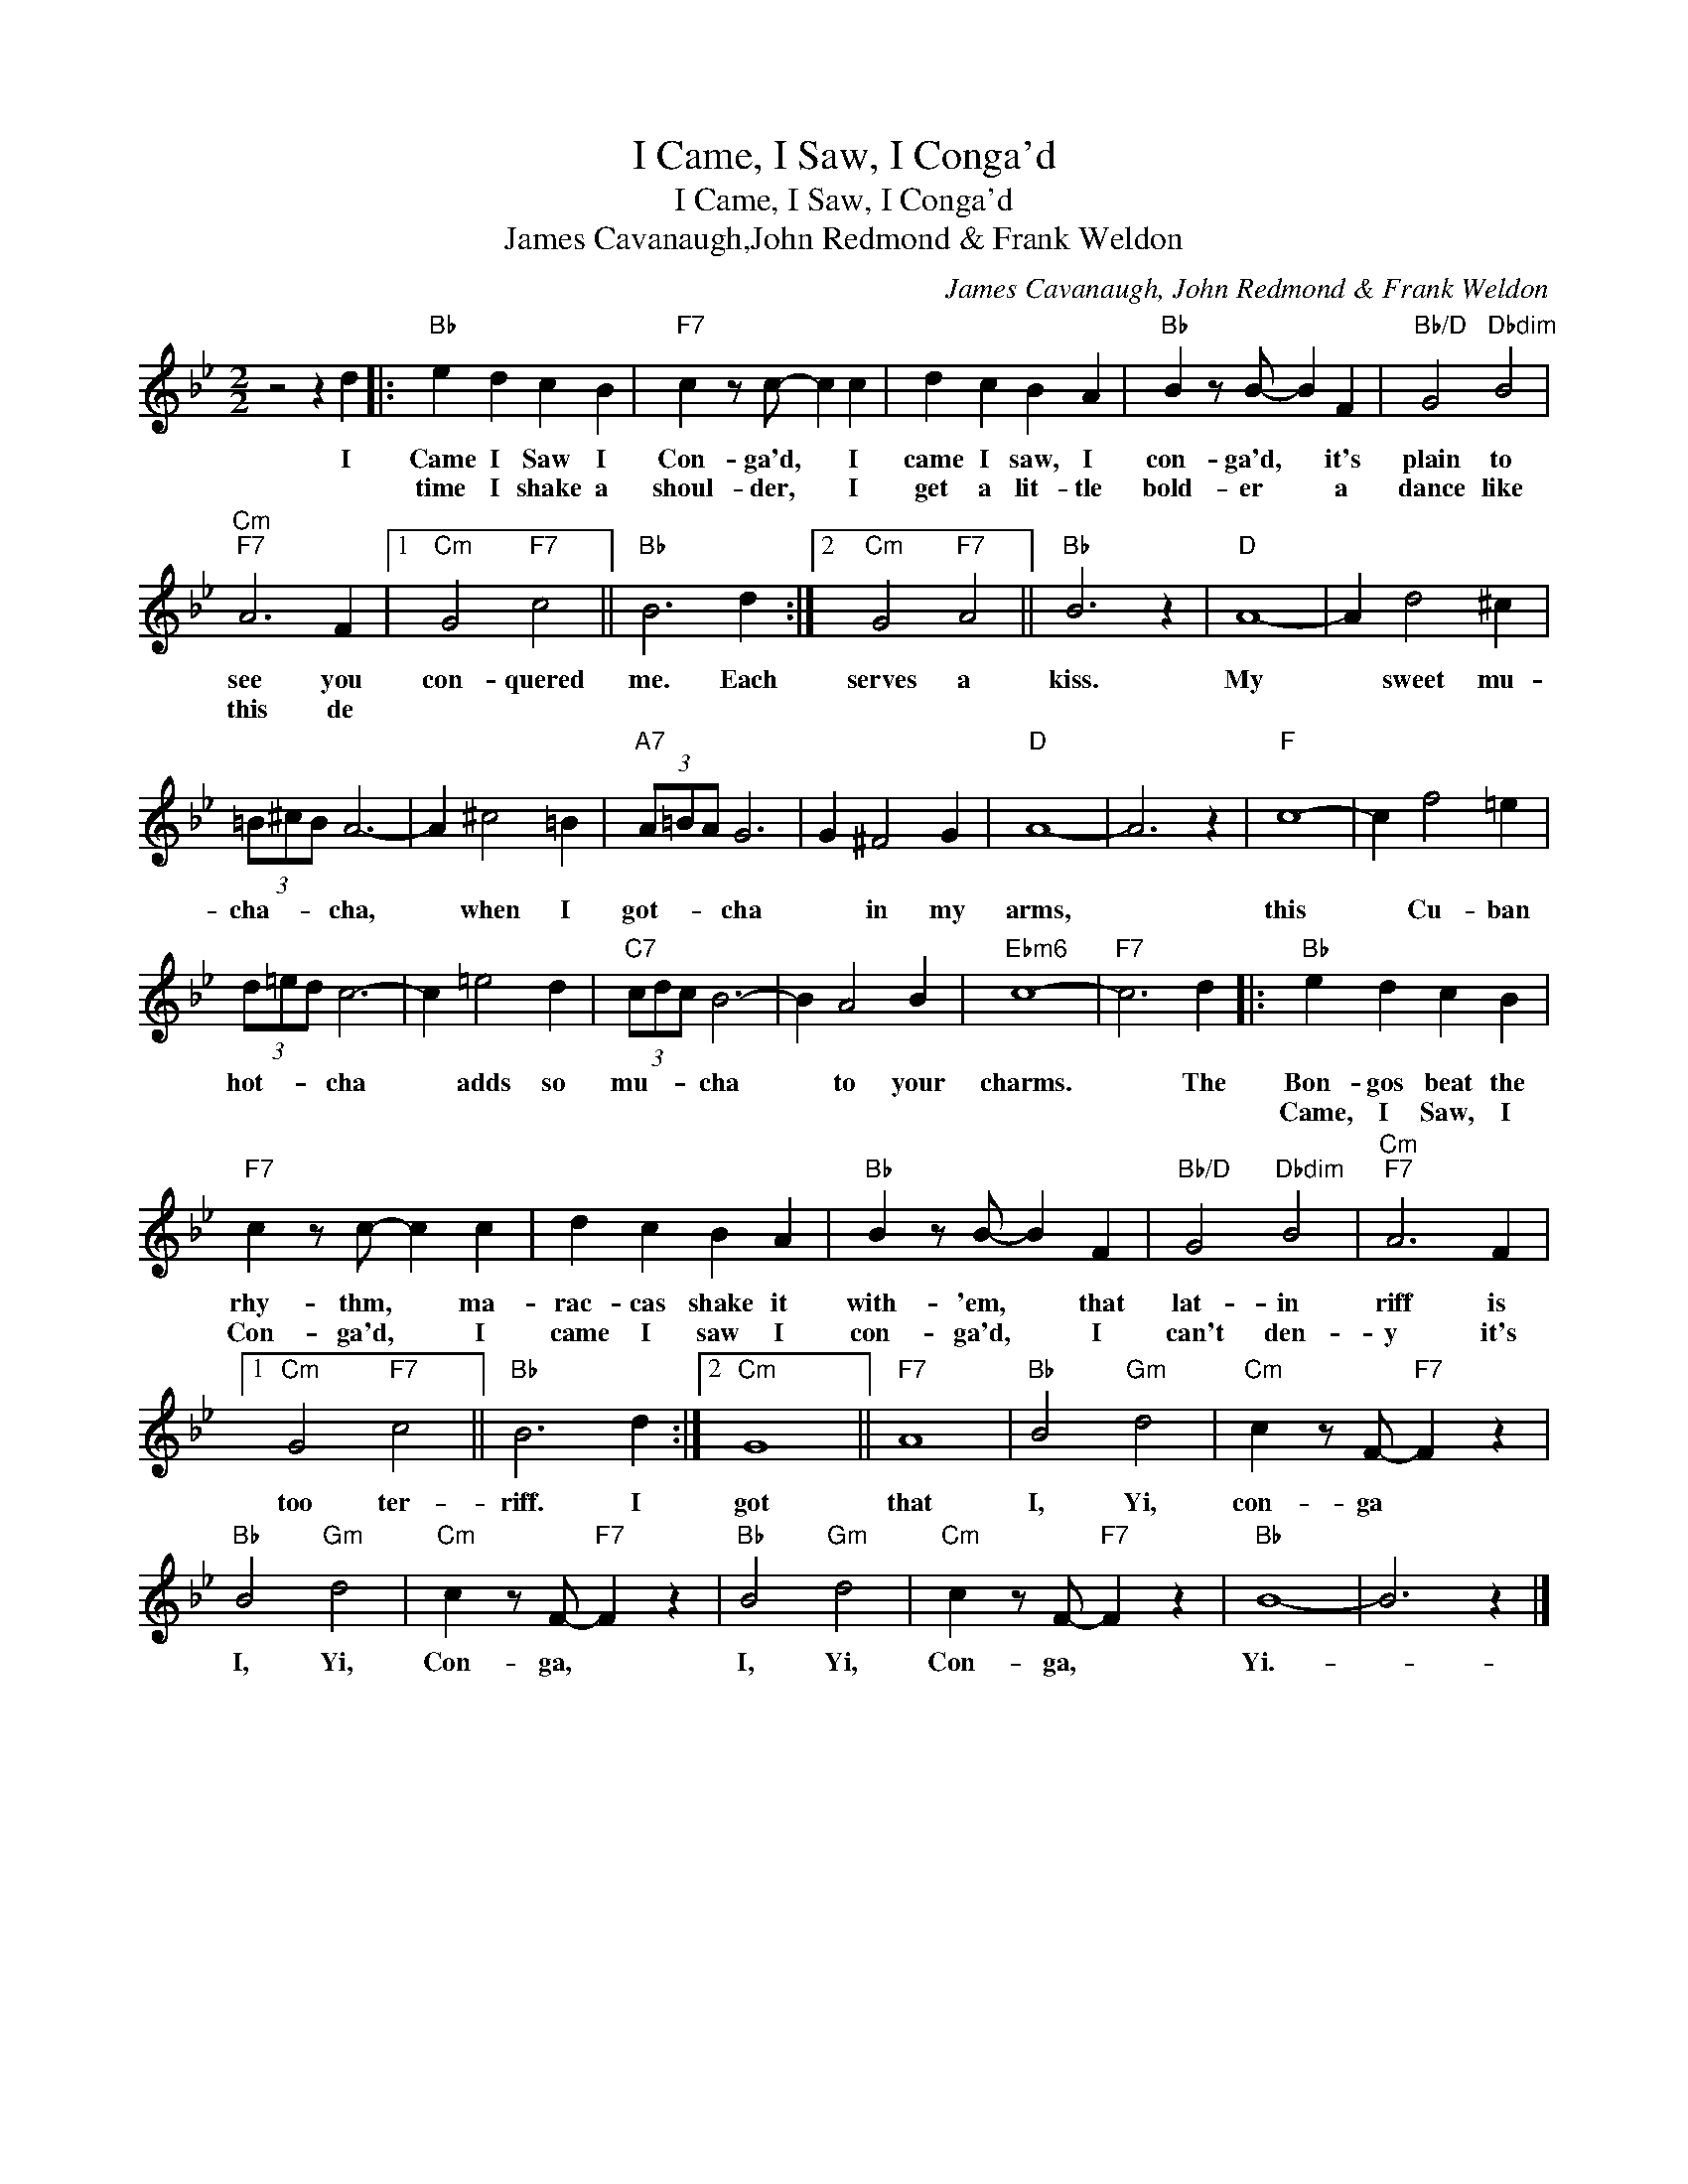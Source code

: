 X:1
T:I Came, I Saw, I Conga'd
T:I Came, I Saw, I Conga'd
T:James Cavanaugh,John Redmond & Frank Weldon
C:James Cavanaugh, John Redmond & Frank Weldon
Z:All Rights Reserved
L:1/4
M:2/2
K:Bb
V:1 treble 
%%MIDI program 40
%%MIDI control 7 100
%%MIDI control 10 64
V:1
 z2 z d |:"Bb" e d c B |"F7" c z/ c/- c c | d c B A |"Bb" B z/ B/- B F |"Bb/D" G2"Dbdim" B2 | %6
w: I|Came I Saw I|Con- ga'd, * I|came I saw, I|con- ga'd, * it's|plain to|
w: |time I shake a|shoul- der, * I|get a lit- tle|bold- er * a|dance like|
"Cm""F7" A3 F |1"Cm" G2"F7" c2 ||"Bb" B3 d :|2"Cm" G2"F7" A2 ||"Bb" B3 z |"D" A4- | A d2 ^c | %13
w: see you|con- quered|me. Each|serves a|kiss.|My|* sweet mu-|
w: this de|||||||
 (3=B/^c/B/ A3- | A ^c2 =B |"A7" (3A/=B/A/ G3 | G ^F2 G |"D" A4- | A3 z |"F" c4- | c f2 =e | %21
w: cha- * * cha,|* when I|got- * * cha|* in my|arms,||this|* Cu- ban|
w: ||||||||
 (3d/=e/d/ c3- | c =e2 d |"C7" (3c/d/c/ B3- | B A2 B |"Ebm6" c4- |"F7" c3 d |:"Bb" e d c B | %28
w: hot- * * cha|* adds so|mu- * * cha|* to your|charms.|* The|Bon- gos beat the|
w: ||||||Came, I Saw, I|
"F7" c z/ c/- c c | d c B A |"Bb" B z/ B/- B F |"Bb/D" G2"Dbdim" B2 |"Cm""F7" A3 F |1 %33
w: rhy- thm, * ma-|rac- cas shake it|with- 'em, * that|lat- in|riff is|
w: Con- ga'd, * I|came I saw I|con- ga'd, * I|can't den-|y it's|
"Cm" G2"F7" c2 ||"Bb" B3 d :|2"Cm" G4 ||"F7" A4 |"Bb" B2"Gm" d2 |"Cm" c z/ F/-"F7" F z | %39
w: too ter-|riff. I|got|that|I, Yi,|con- ga *|
w: ||||||
"Bb" B2"Gm" d2 |"Cm" c z/ F/-"F7" F z |"Bb" B2"Gm" d2 |"Cm" c z/ F/-"F7" F z |"Bb" B4- | B3 z |] %45
w: I, Yi,|Con- ga, *|I, Yi,|Con- ga, *|Yi.-||
w: ||||||

